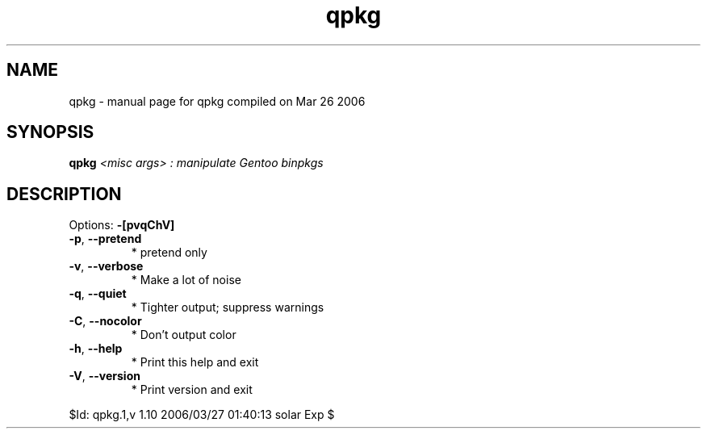 .\" DO NOT MODIFY THIS FILE!  It was generated by help2man 1.35.
.TH qpkg "1" "March 2006" "Gentoo Foundation" "qpkg"
.SH NAME
qpkg \- manual page for qpkg compiled on Mar 26 2006
.SH SYNOPSIS
.B qpkg
\fI<misc args> : manipulate Gentoo binpkgs\fR
.SH DESCRIPTION
Options: \fB\-[pvqChV]\fR
.TP
\fB\-p\fR, \fB\-\-pretend\fR
* pretend only
.TP
\fB\-v\fR, \fB\-\-verbose\fR
* Make a lot of noise
.TP
\fB\-q\fR, \fB\-\-quiet\fR
* Tighter output; suppress warnings
.TP
\fB\-C\fR, \fB\-\-nocolor\fR
* Don't output color
.TP
\fB\-h\fR, \fB\-\-help\fR
* Print this help and exit
.TP
\fB\-V\fR, \fB\-\-version\fR
* Print version and exit
.PP
$Id: qpkg.1,v 1.10 2006/03/27 01:40:13 solar Exp $
